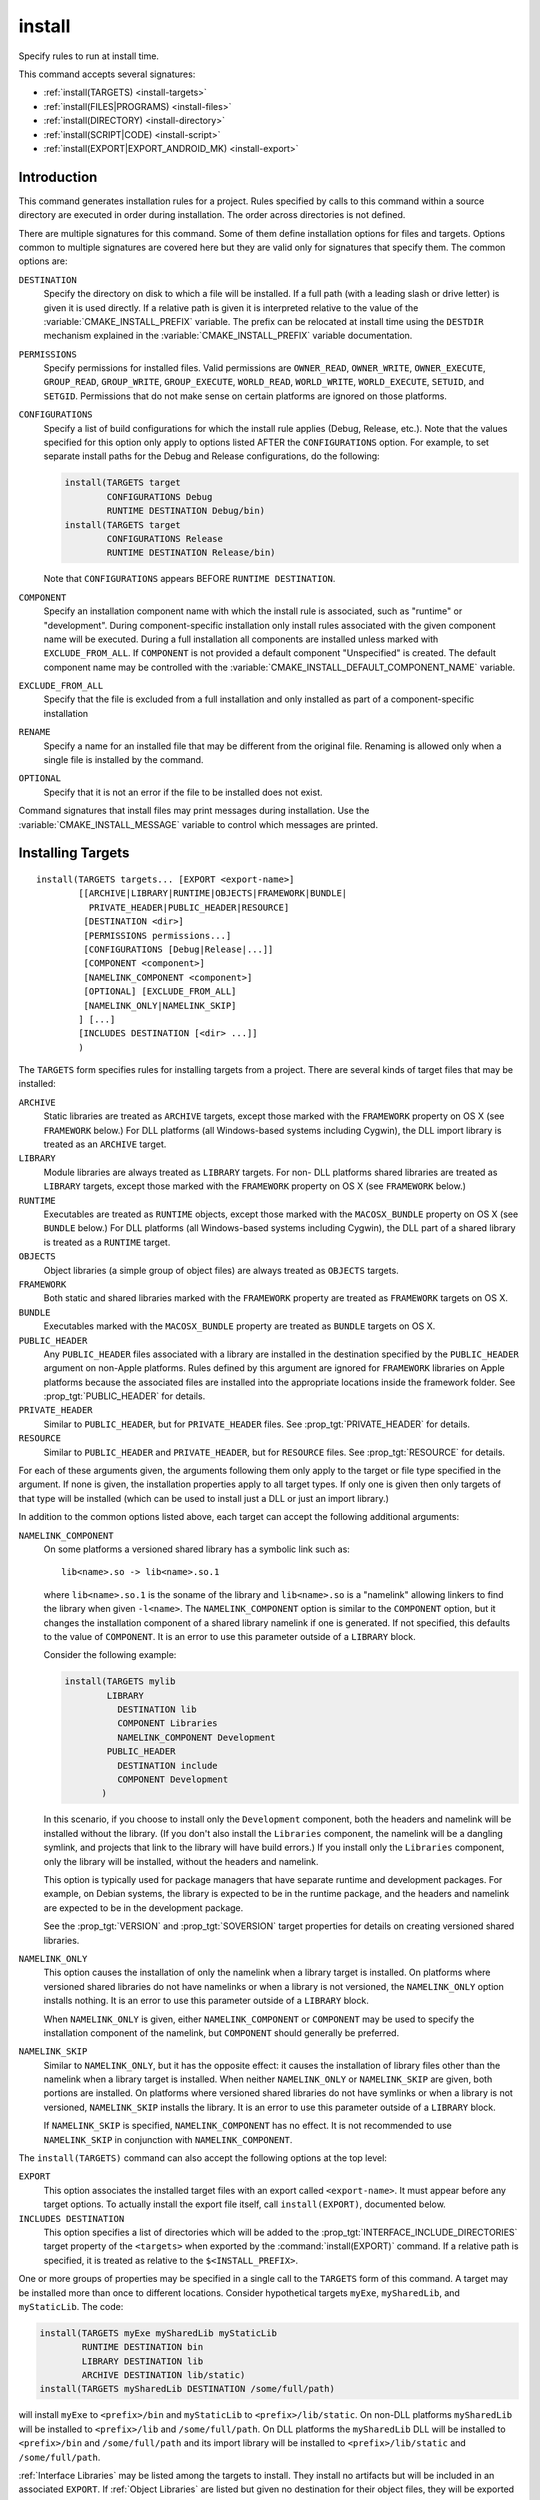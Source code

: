 install
-------

.. only:: html

   .. contents::

Specify rules to run at install time.

This command accepts several signatures:

* :ref:`install(TARGETS) <install-targets>`
* :ref:`install(FILES|PROGRAMS) <install-files>`
* :ref:`install(DIRECTORY) <install-directory>`
* :ref:`install(SCRIPT|CODE) <install-script>`
* :ref:`install(EXPORT|EXPORT_ANDROID_MK) <install-export>`

Introduction
^^^^^^^^^^^^

This command generates installation rules for a project.  Rules
specified by calls to this command within a source directory are
executed in order during installation.  The order across directories
is not defined.

There are multiple signatures for this command.  Some of them define
installation options for files and targets.  Options common to
multiple signatures are covered here but they are valid only for
signatures that specify them.  The common options are:

``DESTINATION``
  Specify the directory on disk to which a file will be installed.
  If a full path (with a leading slash or drive letter) is given
  it is used directly.  If a relative path is given it is interpreted
  relative to the value of the :variable:`CMAKE_INSTALL_PREFIX` variable.
  The prefix can be relocated at install time using the ``DESTDIR``
  mechanism explained in the :variable:`CMAKE_INSTALL_PREFIX` variable
  documentation.

``PERMISSIONS``
  Specify permissions for installed files.  Valid permissions are
  ``OWNER_READ``, ``OWNER_WRITE``, ``OWNER_EXECUTE``, ``GROUP_READ``,
  ``GROUP_WRITE``, ``GROUP_EXECUTE``, ``WORLD_READ``, ``WORLD_WRITE``,
  ``WORLD_EXECUTE``, ``SETUID``, and ``SETGID``.  Permissions that do
  not make sense on certain platforms are ignored on those platforms.

``CONFIGURATIONS``
  Specify a list of build configurations for which the install rule
  applies (Debug, Release, etc.). Note that the values specified for
  this option only apply to options listed AFTER the ``CONFIGURATIONS``
  option. For example, to set separate install paths for the Debug and
  Release configurations, do the following:

  .. code-block:: cmake

    install(TARGETS target
            CONFIGURATIONS Debug
            RUNTIME DESTINATION Debug/bin)
    install(TARGETS target
            CONFIGURATIONS Release
            RUNTIME DESTINATION Release/bin)

  Note that ``CONFIGURATIONS`` appears BEFORE ``RUNTIME DESTINATION``.

``COMPONENT``
  Specify an installation component name with which the install rule
  is associated, such as "runtime" or "development".  During
  component-specific installation only install rules associated with
  the given component name will be executed.  During a full installation
  all components are installed unless marked with ``EXCLUDE_FROM_ALL``.
  If ``COMPONENT`` is not provided a default component "Unspecified" is
  created.  The default component name may be controlled with the
  :variable:`CMAKE_INSTALL_DEFAULT_COMPONENT_NAME` variable.

``EXCLUDE_FROM_ALL``
  Specify that the file is excluded from a full installation and only
  installed as part of a component-specific installation

``RENAME``
  Specify a name for an installed file that may be different from the
  original file.  Renaming is allowed only when a single file is
  installed by the command.

``OPTIONAL``
  Specify that it is not an error if the file to be installed does
  not exist.

Command signatures that install files may print messages during
installation.  Use the :variable:`CMAKE_INSTALL_MESSAGE` variable
to control which messages are printed.

.. _install-targets:

Installing Targets
^^^^^^^^^^^^^^^^^^

::

  install(TARGETS targets... [EXPORT <export-name>]
          [[ARCHIVE|LIBRARY|RUNTIME|OBJECTS|FRAMEWORK|BUNDLE|
            PRIVATE_HEADER|PUBLIC_HEADER|RESOURCE]
           [DESTINATION <dir>]
           [PERMISSIONS permissions...]
           [CONFIGURATIONS [Debug|Release|...]]
           [COMPONENT <component>]
           [NAMELINK_COMPONENT <component>]
           [OPTIONAL] [EXCLUDE_FROM_ALL]
           [NAMELINK_ONLY|NAMELINK_SKIP]
          ] [...]
          [INCLUDES DESTINATION [<dir> ...]]
          )

The ``TARGETS`` form specifies rules for installing targets from a
project.  There are several kinds of target files that may be installed:

``ARCHIVE``
  Static libraries are treated as ``ARCHIVE`` targets, except those
  marked with the ``FRAMEWORK`` property on OS X (see ``FRAMEWORK``
  below.) For DLL platforms (all Windows-based systems including
  Cygwin), the DLL import library is treated as an ``ARCHIVE`` target.

``LIBRARY``
  Module libraries are always treated as ``LIBRARY`` targets. For non-
  DLL platforms shared libraries are treated as ``LIBRARY`` targets,
  except those marked with the ``FRAMEWORK`` property on OS X (see
  ``FRAMEWORK`` below.)

``RUNTIME``
  Executables are treated as ``RUNTIME`` objects, except those marked
  with the ``MACOSX_BUNDLE`` property on OS X (see ``BUNDLE`` below.)
  For DLL platforms (all Windows-based systems including Cygwin), the
  DLL part of a shared library is treated as a ``RUNTIME`` target.

``OBJECTS``
  Object libraries (a simple group of object files) are always treated
  as ``OBJECTS`` targets.

``FRAMEWORK``
  Both static and shared libraries marked with the ``FRAMEWORK``
  property are treated as ``FRAMEWORK`` targets on OS X.

``BUNDLE``
  Executables marked with the ``MACOSX_BUNDLE`` property are treated as
  ``BUNDLE`` targets on OS X.

``PUBLIC_HEADER``
  Any ``PUBLIC_HEADER`` files associated with a library are installed in
  the destination specified by the ``PUBLIC_HEADER`` argument on non-Apple
  platforms. Rules defined by this argument are ignored for ``FRAMEWORK``
  libraries on Apple platforms because the associated files are installed
  into the appropriate locations inside the framework folder. See
  :prop_tgt:`PUBLIC_HEADER` for details.

``PRIVATE_HEADER``
  Similar to ``PUBLIC_HEADER``, but for ``PRIVATE_HEADER`` files. See
  :prop_tgt:`PRIVATE_HEADER` for details.

``RESOURCE``
  Similar to ``PUBLIC_HEADER`` and ``PRIVATE_HEADER``, but for
  ``RESOURCE`` files. See :prop_tgt:`RESOURCE` for details.

For each of these arguments given, the arguments following them only apply
to the target or file type specified in the argument. If none is given, the
installation properties apply to all target types. If only one is given then
only targets of that type will be installed (which can be used to install
just a DLL or just an import library.)

In addition to the common options listed above, each target can accept
the following additional arguments:

``NAMELINK_COMPONENT``
  On some platforms a versioned shared library has a symbolic link such
  as::

    lib<name>.so -> lib<name>.so.1

  where ``lib<name>.so.1`` is the soname of the library and ``lib<name>.so``
  is a "namelink" allowing linkers to find the library when given
  ``-l<name>``. The ``NAMELINK_COMPONENT`` option is similar to the
  ``COMPONENT`` option, but it changes the installation component of a shared
  library namelink if one is generated. If not specified, this defaults to the
  value of ``COMPONENT``. It is an error to use this parameter outside of a
  ``LIBRARY`` block.

  Consider the following example:

  .. code-block:: cmake

    install(TARGETS mylib
            LIBRARY
              DESTINATION lib
              COMPONENT Libraries
              NAMELINK_COMPONENT Development
            PUBLIC_HEADER
              DESTINATION include
              COMPONENT Development
           )

  In this scenario, if you choose to install only the ``Development``
  component, both the headers and namelink will be installed without the
  library. (If you don't also install the ``Libraries`` component, the
  namelink will be a dangling symlink, and projects that link to the library
  will have build errors.) If you install only the ``Libraries`` component,
  only the library will be installed, without the headers and namelink.

  This option is typically used for package managers that have separate
  runtime and development packages. For example, on Debian systems, the
  library is expected to be in the runtime package, and the headers and
  namelink are expected to be in the development package.

  See the :prop_tgt:`VERSION` and :prop_tgt:`SOVERSION` target properties for
  details on creating versioned shared libraries.

``NAMELINK_ONLY``
  This option causes the installation of only the namelink when a library
  target is installed. On platforms where versioned shared libraries do not
  have namelinks or when a library is not versioned, the ``NAMELINK_ONLY``
  option installs nothing. It is an error to use this parameter outside of a
  ``LIBRARY`` block.

  When ``NAMELINK_ONLY`` is given, either ``NAMELINK_COMPONENT`` or
  ``COMPONENT`` may be used to specify the installation component of the
  namelink, but ``COMPONENT`` should generally be preferred.

``NAMELINK_SKIP``
  Similar to ``NAMELINK_ONLY``, but it has the opposite effect: it causes the
  installation of library files other than the namelink when a library target
  is installed. When neither ``NAMELINK_ONLY`` or ``NAMELINK_SKIP`` are given,
  both portions are installed. On platforms where versioned shared libraries
  do not have symlinks or when a library is not versioned, ``NAMELINK_SKIP``
  installs the library. It is an error to use this parameter outside of a
  ``LIBRARY`` block.

  If ``NAMELINK_SKIP`` is specified, ``NAMELINK_COMPONENT`` has no effect. It
  is not recommended to use ``NAMELINK_SKIP`` in conjunction with
  ``NAMELINK_COMPONENT``.

The ``install(TARGETS)`` command can also accept the following options at the
top level:

``EXPORT``
  This option associates the installed target files with an export called
  ``<export-name>``.  It must appear before any target options.  To actually
  install the export file itself, call ``install(EXPORT)``, documented below.

``INCLUDES DESTINATION``
  This option specifies a list of directories which will be added to the
  :prop_tgt:`INTERFACE_INCLUDE_DIRECTORIES` target property of the
  ``<targets>`` when exported by the :command:`install(EXPORT)` command. If a
  relative path is specified, it is treated as relative to the
  ``$<INSTALL_PREFIX>``.

One or more groups of properties may be specified in a single call to
the ``TARGETS`` form of this command.  A target may be installed more than
once to different locations.  Consider hypothetical targets ``myExe``,
``mySharedLib``, and ``myStaticLib``.  The code:

.. code-block:: cmake

  install(TARGETS myExe mySharedLib myStaticLib
          RUNTIME DESTINATION bin
          LIBRARY DESTINATION lib
          ARCHIVE DESTINATION lib/static)
  install(TARGETS mySharedLib DESTINATION /some/full/path)

will install ``myExe`` to ``<prefix>/bin`` and ``myStaticLib`` to
``<prefix>/lib/static``.  On non-DLL platforms ``mySharedLib`` will be
installed to ``<prefix>/lib`` and ``/some/full/path``.  On DLL platforms
the ``mySharedLib`` DLL will be installed to ``<prefix>/bin`` and
``/some/full/path`` and its import library will be installed to
``<prefix>/lib/static`` and ``/some/full/path``.

:ref:`Interface Libraries` may be listed among the targets to install.
They install no artifacts but will be included in an associated ``EXPORT``.
If :ref:`Object Libraries` are listed but given no destination for their
object files, they will be exported as :ref:`Interface Libraries`.
This is sufficient to satisfy transitive usage requirements of other
targets that link to the object libraries in their implementation.

Installing a target with the :prop_tgt:`EXCLUDE_FROM_ALL` target property
set to ``TRUE`` has undefined behavior.

The install destination given to the target install ``DESTINATION`` may
use "generator expressions" with the syntax ``$<...>``.  See the
:manual:`cmake-generator-expressions(7)` manual for available expressions.

.. _install-files:

Installing Files
^^^^^^^^^^^^^^^^

::

  install(<FILES|PROGRAMS> files... DESTINATION <dir>
          [PERMISSIONS permissions...]
          [CONFIGURATIONS [Debug|Release|...]]
          [COMPONENT <component>]
          [RENAME <name>] [OPTIONAL] [EXCLUDE_FROM_ALL])

The ``FILES`` form specifies rules for installing files for a project.
File names given as relative paths are interpreted with respect to the
current source directory.  Files installed by this form are by default
given permissions ``OWNER_WRITE``, ``OWNER_READ``, ``GROUP_READ``, and
``WORLD_READ`` if no ``PERMISSIONS`` argument is given.

The ``PROGRAMS`` form is identical to the ``FILES`` form except that the
default permissions for the installed file also include ``OWNER_EXECUTE``,
``GROUP_EXECUTE``, and ``WORLD_EXECUTE``.  This form is intended to install
programs that are not targets, such as shell scripts.  Use the ``TARGETS``
form to install targets built within the project.

The list of ``files...`` given to ``FILES`` or ``PROGRAMS`` may use
"generator expressions" with the syntax ``$<...>``.  See the
:manual:`cmake-generator-expressions(7)` manual for available expressions.
However, if any item begins in a generator expression it must evaluate
to a full path.

The install destination given to the files install ``DESTINATION`` may
use "generator expressions" with the syntax ``$<...>``.  See the
:manual:`cmake-generator-expressions(7)` manual for available expressions.

.. _install-directory:

Installing Directories
^^^^^^^^^^^^^^^^^^^^^^

::

  install(DIRECTORY dirs... DESTINATION <dir>
          [FILE_PERMISSIONS permissions...]
          [DIRECTORY_PERMISSIONS permissions...]
          [USE_SOURCE_PERMISSIONS] [OPTIONAL] [MESSAGE_NEVER]
          [CONFIGURATIONS [Debug|Release|...]]
          [COMPONENT <component>] [EXCLUDE_FROM_ALL]
          [FILES_MATCHING]
          [[PATTERN <pattern> | REGEX <regex>]
           [EXCLUDE] [PERMISSIONS permissions...]] [...])

The ``DIRECTORY`` form installs contents of one or more directories to a
given destination.  The directory structure is copied verbatim to the
destination.  The last component of each directory name is appended to
the destination directory but a trailing slash may be used to avoid
this because it leaves the last component empty.  Directory names
given as relative paths are interpreted with respect to the current
source directory.  If no input directory names are given the
destination directory will be created but nothing will be installed
into it.  The ``FILE_PERMISSIONS`` and ``DIRECTORY_PERMISSIONS`` options
specify permissions given to files and directories in the destination.
If ``USE_SOURCE_PERMISSIONS`` is specified and ``FILE_PERMISSIONS`` is not,
file permissions will be copied from the source directory structure.
If no permissions are specified files will be given the default
permissions specified in the ``FILES`` form of the command, and the
directories will be given the default permissions specified in the
``PROGRAMS`` form of the command.

The ``MESSAGE_NEVER`` option disables file installation status output.

Installation of directories may be controlled with fine granularity
using the ``PATTERN`` or ``REGEX`` options.  These "match" options specify a
globbing pattern or regular expression to match directories or files
encountered within input directories.  They may be used to apply
certain options (see below) to a subset of the files and directories
encountered.  The full path to each input file or directory (with
forward slashes) is matched against the expression.  A ``PATTERN`` will
match only complete file names: the portion of the full path matching
the pattern must occur at the end of the file name and be preceded by
a slash.  A ``REGEX`` will match any portion of the full path but it may
use ``/`` and ``$`` to simulate the ``PATTERN`` behavior.  By default all
files and directories are installed whether or not they are matched.
The ``FILES_MATCHING`` option may be given before the first match option
to disable installation of files (but not directories) not matched by
any expression.  For example, the code

.. code-block:: cmake

  install(DIRECTORY src/ DESTINATION include/myproj
          FILES_MATCHING PATTERN "*.h")

will extract and install header files from a source tree.

Some options may follow a ``PATTERN`` or ``REGEX`` expression and are applied
only to files or directories matching them.  The ``EXCLUDE`` option will
skip the matched file or directory.  The ``PERMISSIONS`` option overrides
the permissions setting for the matched file or directory.  For
example the code

.. code-block:: cmake

  install(DIRECTORY icons scripts/ DESTINATION share/myproj
          PATTERN "CVS" EXCLUDE
          PATTERN "scripts/*"
          PERMISSIONS OWNER_EXECUTE OWNER_WRITE OWNER_READ
                      GROUP_EXECUTE GROUP_READ)

will install the ``icons`` directory to ``share/myproj/icons`` and the
``scripts`` directory to ``share/myproj``.  The icons will get default
file permissions, the scripts will be given specific permissions, and any
``CVS`` directories will be excluded.

The list of ``dirs...`` given to ``DIRECTORY`` and the install destination
given to the directory install ``DESTINATION`` may use "generator expressions"
with the syntax ``$<...>``.  See the :manual:`cmake-generator-expressions(7)`
manual for available expressions.

.. _install-script:

Custom Installation Logic
^^^^^^^^^^^^^^^^^^^^^^^^^

::

  install([[SCRIPT <file>] [CODE <code>]]
          [COMPONENT <component>] [EXCLUDE_FROM_ALL] [...])

The ``SCRIPT`` form will invoke the given CMake script files during
installation.  If the script file name is a relative path it will be
interpreted with respect to the current source directory.  The ``CODE``
form will invoke the given CMake code during installation.  Code is
specified as a single argument inside a double-quoted string.  For
example, the code

.. code-block:: cmake

  install(CODE "MESSAGE(\"Sample install message.\")")

will print a message during installation.

.. _install-export:

Installing Exports
^^^^^^^^^^^^^^^^^^

::

  install(EXPORT <export-name> DESTINATION <dir>
          [NAMESPACE <namespace>] [[FILE <name>.cmake]|
          [PERMISSIONS permissions...]
          [CONFIGURATIONS [Debug|Release|...]]
          [EXPORT_LINK_INTERFACE_LIBRARIES]
          [COMPONENT <component>]
          [EXCLUDE_FROM_ALL])
  install(EXPORT_ANDROID_MK <export-name> DESTINATION <dir> [...])

The ``EXPORT`` form generates and installs a CMake file containing code to
import targets from the installation tree into another project.
Target installations are associated with the export ``<export-name>``
using the ``EXPORT`` option of the ``install(TARGETS)`` signature
documented above.  The ``NAMESPACE`` option will prepend ``<namespace>`` to
the target names as they are written to the import file.  By default
the generated file will be called ``<export-name>.cmake`` but the ``FILE``
option may be used to specify a different name.  The value given to
the ``FILE`` option must be a file name with the ``.cmake`` extension.
If a ``CONFIGURATIONS`` option is given then the file will only be installed
when one of the named configurations is installed.  Additionally, the
generated import file will reference only the matching target
configurations.  The ``EXPORT_LINK_INTERFACE_LIBRARIES`` keyword, if
present, causes the contents of the properties matching
``(IMPORTED_)?LINK_INTERFACE_LIBRARIES(_<CONFIG>)?`` to be exported, when
policy :policy:`CMP0022` is ``NEW``.

When a ``COMPONENT`` option is given, the listed ``<component>`` implicitly
depends on all components mentioned in the export set. The exported
``<name>.cmake`` file will require each of the exported components to be
present in order for dependent projects to build properly. For example, a
project may define components ``Runtime`` and ``Development``, with shared
libraries going into the ``Runtime`` component and static libraries and
headers going into the ``Development`` component. The export set would also
typically be part of the ``Development`` component, but it would export
targets from both the ``Runtime`` and ``Development`` components. Therefore,
the ``Runtime`` component would need to be installed if the ``Development``
component was installed, but not vice versa. If the ``Development`` component
was installed without the ``Runtime`` component, dependent projects that try
to link against it would have build errors. Package managers, such as APT and
RPM, typically handle this by listing the ``Runtime`` component as a dependency
of the ``Development`` component in the package metadata, ensuring that the
library is always installed if the headers and CMake export file are present.

In addition to cmake language files, the ``EXPORT_ANDROID_MK`` mode maybe
used to specify an export to the android ndk build system.  This mode
accepts the same options as the normal export mode.  The Android
NDK supports the use of prebuilt libraries, both static and shared. This
allows cmake to build the libraries of a project and make them available
to an ndk build system complete with transitive dependencies, include flags
and defines required to use the libraries.

The ``EXPORT`` form is useful to help outside projects use targets built
and installed by the current project.  For example, the code

.. code-block:: cmake

  install(TARGETS myexe EXPORT myproj DESTINATION bin)
  install(EXPORT myproj NAMESPACE mp_ DESTINATION lib/myproj)
  install(EXPORT_ANDROID_MK myexp DESTINATION share/ndk-modules)

will install the executable myexe to ``<prefix>/bin`` and code to import
it in the file ``<prefix>/lib/myproj/myproj.cmake`` and
``<prefix>/share/ndk-modules/Android.mk``.  An outside project
may load this file with the include command and reference the ``myexe``
executable from the installation tree using the imported target name
``mp_myexe`` as if the target were built in its own tree.

.. note::
  This command supercedes the :command:`install_targets` command and
  the :prop_tgt:`PRE_INSTALL_SCRIPT` and :prop_tgt:`POST_INSTALL_SCRIPT`
  target properties.  It also replaces the ``FILES`` forms of the
  :command:`install_files` and :command:`install_programs` commands.
  The processing order of these install rules relative to
  those generated by :command:`install_targets`,
  :command:`install_files`, and :command:`install_programs` commands
  is not defined.

Generated Installation Script
^^^^^^^^^^^^^^^^^^^^^^^^^^^^^

The ``install()`` command generates a file, ``cmake_install.cmake``, inside
the build directory, which is used internally by the generated install target
and by CPack. You can also invoke this script manually with ``cmake -P``. This
script accepts several variables:

``COMPONENT``
  Set this variable to install only a single CPack component as opposed to all
  of them. For example, if you only want to install the ``Development``
  component, run ``cmake -DCOMPONENT=Development -P cmake_install.cmake``.

``BUILD_TYPE``
  Set this variable to change the build type if you are using a multi-config
  generator. For example, to install with the ``Debug`` configuration, run
  ``cmake -DBUILD_TYPE=Debug -P cmake_install.cmake``.

``DESTDIR``
  This is an environment variable rather than a CMake variable. It allows you
  to change the installation prefix on UNIX systems. See :envvar:`DESTDIR` for
  details.
